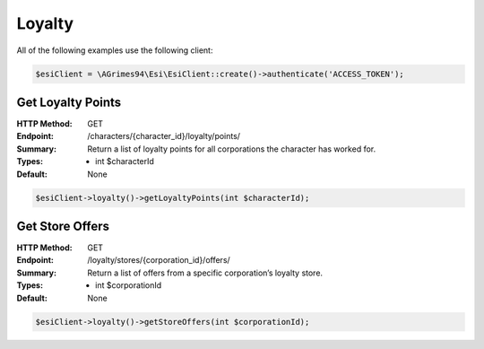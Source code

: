 Loyalty
=======

All of the following examples use the following client:

.. code-block:: php

    $esiClient = \AGrimes94\Esi\EsiClient::create()->authenticate('ACCESS_TOKEN');

Get Loyalty Points
------------------

:HTTP Method: GET
:Endpoint: /characters/{character_id}/loyalty/points/
:Summary: Return a list of loyalty points for all corporations the character has worked for.
:Types: - int $characterId
:Default: None

.. code-block:: php

    $esiClient->loyalty()->getLoyaltyPoints(int $characterId);

Get Store Offers
----------------

:HTTP Method: GET
:Endpoint: /loyalty/stores/{corporation_id}/offers/
:Summary: Return a list of offers from a specific corporation’s loyalty store.
:Types: - int $corporationId
:Default: None

.. code-block:: php

    $esiClient->loyalty()->getStoreOffers(int $corporationId);

